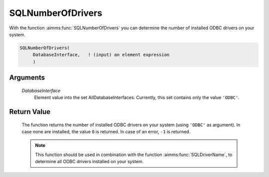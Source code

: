 .. aimms:function:: SQLNumberOfDrivers(DatabaseInterface)

.. _SQLNumberOfDrivers:

SQLNumberOfDrivers
==================

With the function :aimms:func:`SQLNumberOfDrivers` you can determine the number of
installed ODBC drivers on your system.

.. code-block:: aimms

    SQLNumberOfDrivers(
         DatabaseInterface,   ! (input) an element expression
         )

Arguments
---------

    *DatabaseInterface*
        Element value into the set AllDatabaseInterfaces. Currently, this set
        contains only the value ``'ODBC'``.

Return Value
------------

    The function returns the number of installed ODBC drivers on your system
    (using ``'ODBC'`` as argument). In case none are installed, the value
    ``0`` is returned. In case of an error, ``-1`` is returned.

    .. note::

        This function should be used in combination with the function :aimms:func:`SQLDriverName`,
        to determine all ODBC drivers installed on your system.

.. seealso::

    - The functions :aimms:func:`SQLDriverName` and :aimms:func:`SQLCreateConnectionString`.
